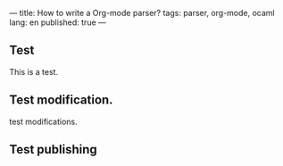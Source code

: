 ---
title: How to write a Org-mode parser?
tags: parser, org-mode, ocaml
lang: en
published: true
---

** Test
   This is a test.

** Test modification.
   test modifications.

** Test publishing
